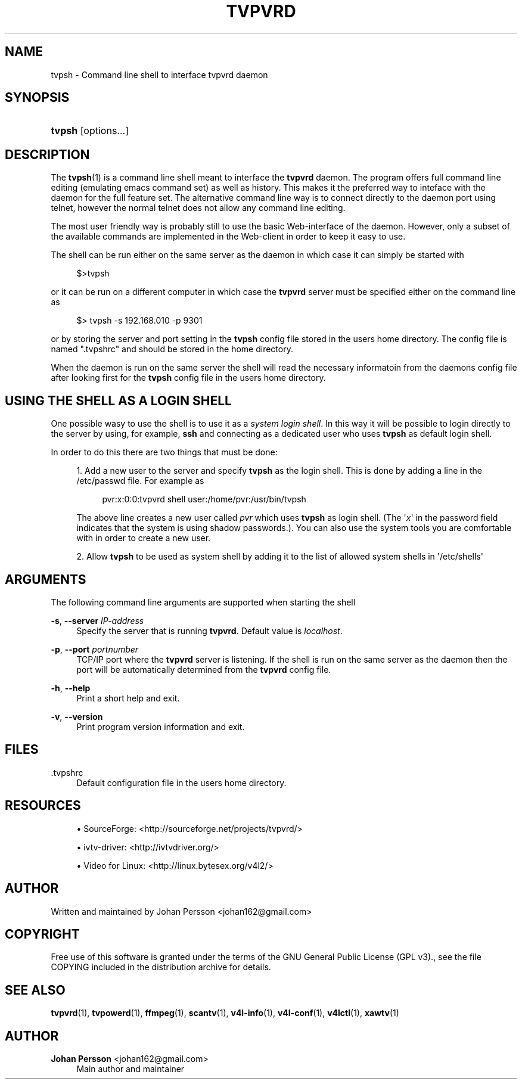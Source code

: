 '\" t
.\"     Title: tvpvrd
.\"    Author: Johan Persson <johan162@gmail.com>
.\" Generator: DocBook XSL-NS Stylesheets v1.76.1 <http://docbook.sf.net/>
.\"      Date: 11/06/2013
.\"    Manual: http://sourceforge.net/projects/tvpvrd/docs/
.\"    Source: http://sourceforge.net/projects/tvpvrd/ @VERSION@
.\"  Language: English
.\"
.TH "TVPVRD" "1" "11/06/2013" "http://sourceforge\&.net/proje" "http://sourceforge\&.net/proje"
.\" -----------------------------------------------------------------
.\" * Define some portability stuff
.\" -----------------------------------------------------------------
.\" ~~~~~~~~~~~~~~~~~~~~~~~~~~~~~~~~~~~~~~~~~~~~~~~~~~~~~~~~~~~~~~~~~
.\" http://bugs.debian.org/507673
.\" http://lists.gnu.org/archive/html/groff/2009-02/msg00013.html
.\" ~~~~~~~~~~~~~~~~~~~~~~~~~~~~~~~~~~~~~~~~~~~~~~~~~~~~~~~~~~~~~~~~~
.ie \n(.g .ds Aq \(aq
.el       .ds Aq '
.\" -----------------------------------------------------------------
.\" * set default formatting
.\" -----------------------------------------------------------------
.\" disable hyphenation
.nh
.\" disable justification (adjust text to left margin only)
.ad l
.\" -----------------------------------------------------------------
.\" * MAIN CONTENT STARTS HERE *
.\" -----------------------------------------------------------------
.SH "NAME"
tvpsh \- Command line shell to interface tvpvrd daemon
.SH "SYNOPSIS"
.HP \w'\fBtvpsh\fR\ 'u
\fBtvpsh\fR [options\&.\&.\&.]
.SH "DESCRIPTION"
.PP
The
\fBtvpsh\fR(1)
is a command line shell meant to interface the
\fBtvpvrd\fR
daemon\&. The program offers full command line editing (emulating emacs command set) as well as history\&. This makes it the preferred way to inteface with the daemon for the full feature set\&. The alternative command line way is to connect directly to the daemon port using telnet, however the normal telnet does not allow any command line editing\&.
.PP
The most user friendly way is probably still to use the basic Web\-interface of the daemon\&. However, only a subset of the available commands are implemented in the Web\-client in order to keep it easy to use\&.
.PP
The shell can be run either on the same server as the daemon in which case it can simply be started with
.PP

.sp
.if n \{\
.RS 4
.\}
.nf
$>tvpsh
.fi
.if n \{\
.RE
.\}
.PP
or it can be run on a different computer in which case the
\fBtvpvrd\fR
server must be specified either on the command line as
.PP

.sp
.if n \{\
.RS 4
.\}
.nf
$> tvpsh \-s 192\&.168\&.010 \-p 9301
.fi
.if n \{\
.RE
.\}
.PP
or by storing the server and port setting in the
\fBtvpsh\fR
config file stored in the users home directory\&. The config file is named "\&.tvpshrc" and should be stored in the home directory\&.
.PP
When the daemon is run on the same server the shell will read the necessary informatoin from the daemons config file after looking first for the
\fBtvpsh\fR
config file in the users home directory\&.
.SH "USING THE SHELL AS A LOGIN SHELL"
.PP
One possible wasy to use the shell is to use it as a
\fIsystem login shell\fR\&. In this way it will be possible to login directly to the server by using, for example,
\fBssh\fR
and connecting as a dedicated user who uses
\fBtvpsh\fR
as default login shell\&.
.PP
In order to do this there are two things that must be done:
.PP

.sp
.RS 4
.ie n \{\
\h'-04' 1.\h'+01'\c
.\}
.el \{\
.sp -1
.IP "  1." 4.2
.\}
Add a new user to the server and specify
\fBtvpsh\fR
as the login shell\&. This is done by adding a line in the
/etc/passwd
file\&. For example as
.sp

.sp
.if n \{\
.RS 4
.\}
.nf
pvr:x:0:0:tvpvrd shell user:/home/pvr:/usr/bin/tvpsh 
.fi
.if n \{\
.RE
.\}
.sp
The above line creates a new user called
\fIpvr\fR
which uses
\fBtvpsh\fR
as login shell\&. (The \*(Aq\fIx\fR\*(Aq in the password field indicates that the system is using shadow passwords\&.)\&. You can also use the system tools you are comfortable with in order to create a new user\&.
.RE
.sp
.RS 4
.ie n \{\
\h'-04' 2.\h'+01'\c
.\}
.el \{\
.sp -1
.IP "  2." 4.2
.\}
Allow
\fBtvpsh\fR
to be used as system shell by adding it to the list of allowed system shells in \*(Aq/etc/shells\*(Aq
.RE
.PP
.SH "ARGUMENTS"
.PP
The following command line arguments are supported when starting the shell
.PP
\fB\-s\fR, \fB\-\-server\fR \fIIP\-address\fR
.RS 4
Specify the server that is running
\fBtvpvrd\fR\&. Default value is
\fIlocalhost\fR\&.
.RE
.PP
\fB\-p\fR, \fB\-\-port\fR \fIportnumber\fR
.RS 4
TCP/IP port where the
\fBtvpvrd\fR
server is listening\&. If the shell is run on the same server as the daemon then the port will be automatically determined from the
\fBtvpvrd\fR
config file\&.
.RE
.PP
\fB\-h\fR, \fB\-\-help\fR
.RS 4
Print a short help and exit\&.
.RE
.PP
\fB\-v\fR, \fB\-\-version\fR
.RS 4
Print program version information and exit\&.
.RE
.SH "FILES"
.PP
\&.tvpshrc
.RS 4
Default configuration file in the users home directory\&.
.RE
.SH "RESOURCES"
.PP

.sp
.RS 4
.ie n \{\
\h'-04'\(bu\h'+03'\c
.\}
.el \{\
.sp -1
.IP \(bu 2.3
.\}
SourceForge: <http://sourceforge\&.net/projects/tvpvrd/>
.RE
.sp
.RS 4
.ie n \{\
\h'-04'\(bu\h'+03'\c
.\}
.el \{\
.sp -1
.IP \(bu 2.3
.\}
ivtv\-driver: <http://ivtvdriver\&.org/>
.RE
.sp
.RS 4
.ie n \{\
\h'-04'\(bu\h'+03'\c
.\}
.el \{\
.sp -1
.IP \(bu 2.3
.\}
Video for Linux: <http://linux\&.bytesex\&.org/v4l2/>
.RE
.sp
.SH "AUTHOR"
.PP
Written and maintained by Johan Persson <johan162@gmail\&.com>
.SH "COPYRIGHT"
.PP
Free use of this software is granted under the terms of the GNU General Public License (GPL v3)\&., see the file COPYING included in the distribution archive for details\&.
.SH "SEE ALSO"
.PP
\fBtvpvrd\fR(1),
\fBtvpowerd\fR(1),
\fBffmpeg\fR(1),
\fBscantv\fR(1),
\fBv4l-info\fR(1),
\fBv4l-conf\fR(1),
\fBv4lctl\fR(1),
\fBxawtv\fR(1)
.SH "AUTHOR"
.PP
\fBJohan Persson\fR <\&johan162@gmail\&.com\&>
.RS 4
Main author and maintainer
.RE

